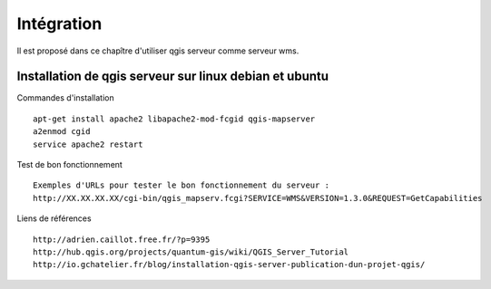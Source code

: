 .. _integration:

###########
Intégration
###########

Il est proposé dans ce chapître d'utiliser qgis serveur comme serveur wms.


Installation de qgis serveur sur linux debian et ubuntu
=======================================================

Commandes d'installation ::

  apt-get install apache2 libapache2-mod-fcgid qgis-mapserver
  a2enmod cgid
  service apache2 restart

Test de bon fonctionnement ::

  Exemples d'URLs pour tester le bon fonctionnement du serveur :
  http://XX.XX.XX.XX/cgi-bin/qgis_mapserv.fcgi?SERVICE=WMS&VERSION=1.3.0&REQUEST=GetCapabilities

Liens de références ::

  http://adrien.caillot.free.fr/?p=9395
  http://hub.qgis.org/projects/quantum-gis/wiki/QGIS_Server_Tutorial
  http://io.gchatelier.fr/blog/installation-qgis-server-publication-dun-projet-qgis/


